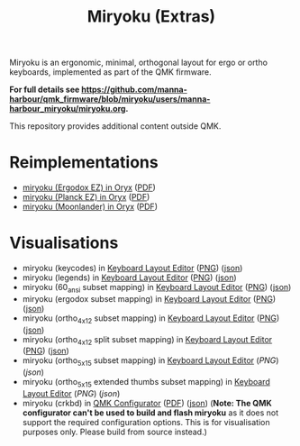 
#+Title: Miryoku (Extras) [[./miryoku-roa-32.png]]

[[./kle-miryoku-legends.png]]

Miryoku is an ergonomic, minimal, orthogonal layout for ergo or ortho keyboards,
implemented as part of the QMK firmware.

*For full details see
[[https://github.com/manna-harbour/qmk_firmware/blob/miryoku/users/manna-harbour_miryoku/miryoku.org]].*

This repository provides additional content outside QMK.

* Reimplementations

- [[https://configure.ergodox-ez.com/ergodox-ez/layouts/Ee9mD/latest/0][miryoku (Ergodox EZ) in Oryx]] ([[./oryx-miryoku-ergodoxez.pdf][PDF]])
- [[https://configure.ergodox-ez.com/planck-ez/layouts/9wKxx/latest/0][miryoku (Planck EZ) in Oryx]] ([[./oryx-miryoku-planckez.pdf][PDF]])
- [[https://configure.ergodox-ez.com/moonlander/layouts/mlLZP/latest/0][miryoku (Moonlander) in Oryx]] ([[./oryx-miryoku-moonlander.pdf][PDF]])

* Visualisations

- miryoku (keycodes) in [[http://www.keyboard-layout-editor.com][Keyboard Layout Editor]] ([[./kle-miryoku-keycodes.png][PNG]]) ([[./kle-miryoku-keycodes.json][json]])
- miryoku (legends) in [[http://www.keyboard-layout-editor.com][Keyboard Layout Editor]] ([[./kle-miryoku-legends.png][PNG]]) ([[./kle-miryoku-legends.json][json]])
- miryoku (60_ansi subset mapping) in [[http://www.keyboard-layout-editor.com][Keyboard Layout Editor]] ([[./kle-miryoku-mapping-60_ansi.png][PNG]]) ([[./kle-miryoku-mapping-60_ansi.json][json]])
- miryoku (ergodox subset mapping) in [[http://www.keyboard-layout-editor.com][Keyboard Layout Editor]] ([[./kle-miryoku-mapping-ergodox.png][PNG]]) ([[./kle-miryoku-mapping-ergodox.json][json]])
- miryoku (ortho_4x12 subset mapping) in [[http://www.keyboard-layout-editor.com][Keyboard Layout Editor]] ([[./kle-miryoku-mapping-ortho_4x12.png][PNG]]) ([[./kle-miryoku-mapping-ortho_4x12.json][json]])
- miryoku (ortho_4x12 split subset mapping) in [[http://www.keyboard-layout-editor.com][Keyboard Layout Editor]] ([[./kle-miryoku-mapping-ortho_4x12-split.png][PNG]]) ([[./kle-miryoku-mapping-ortho_4x12-split.json][json]])
- miryoku (ortho_5x15 subset mapping) in [[http://www.keyboard-layout-editor.com][Keyboard Layout Editor]] ([[kle/kle-miryoku-mapping-ortho_5x15.png][PNG]]) ([[kle/kle-miryoku-mapping-ortho_5x15.json][json]])
- miryoku (ortho_5x15 extended thumbs subset mapping) in [[http://www.keyboard-layout-editor.com][Keyboard Layout Editor]] ([[kle/kle-miryoku-mapping-ortho_5x15-extended_thumbs.png][PNG]]) ([[kle/kle-miryoku-mapping-ortho_5x15-extended_thumbs.json][json]])
- miryoku (crkbd) in [[https://config.qmk.fm/][QMK Configurator]] ([[./qmk-miryoku-crkbd.pdf][PDF]]) ([[./qmk-miryoku-crkbd.json][json]]) (*Note: The QMK configurator
  can't be used to build and flash miryoku* as it does not support the required
  configuration options.  This is for visualisation purposes only.  Please build
  from source instead.)

[[https://github.com/manna-harbour][./manna-harbour-boa-32.png]]
